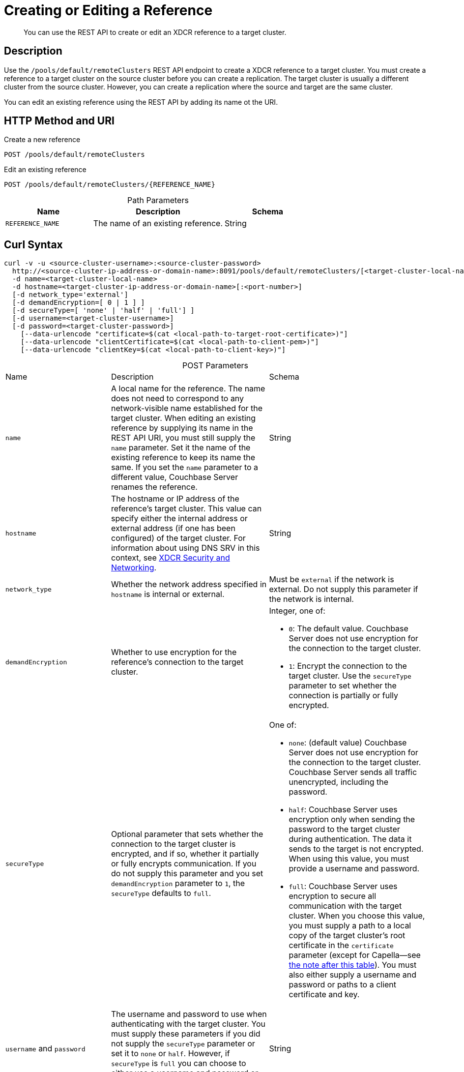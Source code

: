 = Creating or Editing a Reference

:description: pass:q[You can use the REST API to create or edit an XDCR reference to a target cluster.]
:page-topic-type: reference 
:page-toclevels: 4

[abstract]
{description}

== Description

Use the `/pools/default/remoteClusters` REST API endpoint to create a XDCR reference to a target cluster.
You must create a reference to a target cluster on the source cluster before you can create a replication. 
The target cluster is usually a different cluster from the source cluster.
However, you can create a replication where the source and target are the same cluster.

You can edit an existing reference using the REST API by adding its name ot the URI.

== HTTP Method and URI


.Create a new reference
[source, uri]
----
POST /pools/default/remoteClusters
----

.Edit an existing reference
[source, uri]
----
POST /pools/default/remoteClusters/{REFERENCE_NAME}
----

.Path Parameters
[cols="2,3,2", caption=]
|===
|Name | Description | Schema

| `REFERENCE_NAME`
| The name of an existing reference. 
| String
|===


== Curl Syntax

[source, console]
----
curl -v -u <source-cluster-username>:<source-cluster-password>
  http://<source-cluster-ip-address-or-domain-name>:8091/pools/default/remoteClusters/[<target-cluster-local-name>]
  -d name=<target-cluster-local-name>
  -d hostname=<target-cluster-ip-address-or-domain-name>[:<port-number>]
  [-d network_type='external']
  [-d demandEncryption=[ 0 | 1 ] ]
  [-d secureType=[ 'none' | 'half' | 'full'] ]
  [-d username=<target-cluster-username>]
  [-d password=<target-cluster-password>]
    [--data-urlencode "certificate=$(cat <local-path-to-target-root-certificate>)"]
    [--data-urlencode "clientCertificate=$(cat <local-path-to-client-pem>)"]
    [--data-urlencode "clientKey=$(cat <local-path-to-client-key>)"]
----

.POST Parameters
[cols="2,3,3", caption=]
|===
|Name | Description | Schema
| `name`
| A local name for the reference. 
The name does not need to correspond to any network-visible name established for the target cluster.
When editing an existing reference by supplying its name in the REST API URI, you must still supply the `name` parameter. 
Set it the name of the existing reference to keep its name the same.
If you set the `name` parameter to a different value, Couchbase Server renames the reference.  
| String

|`hostname` 
| The hostname or IP address of the reference's target cluster.
This value can specify either the internal address or external address (if one has been configured) of the target cluster.
For information about using DNS SRV in this context, see xref:xdcr-reference:xdcr-security-and-networking.adoc[XDCR Security and Networking].
| String

| `network_type`
| Whether the network address specified in `hostname` is internal or external.
| Must be `external` if the network is external.
Do not supply this parameter if the network is internal.

| `demandEncryption`
| Whether to use encryption for the reference's connection to the target cluster.
a| Integer, one of:

* `0`: The default value. 
Couchbase Server does not use encryption for the connection to the target cluster.
* `1`: Encrypt the connection to the target cluster.
Use the `secureType` parameter to set whether the connection is partially or fully encrypted.

| `secureType` 
| Optional parameter that sets whether the connection to the target cluster is encrypted, and if so, whether it partially or fully encrypts communication. 
If you do not supply this parameter and you set `demandEncryption` parameter to `1`, the `secureType` defaults to `full`.
a| One of:

* `none`: (default value) Couchbase Server does not use encryption for the connection to the target cluster. 
Couchbase Server sends all traffic unencrypted, including the password.
* `half`: Couchbase Server uses encryption only when sending the password to the target cluster during authentication. 
The data it sends to the target is not encrypted.
When using this value, you must provide a username and password.
* `full`: Couchbase Server uses encryption to secure all communication with the target cluster.
When you choose this value, you must supply a path to a local copy of the target cluster's root certificate in the `certificate` parameter (except for Capella--see <<#capella_cert_note,the note after this table>>). You must also either supply a username and password or paths to a client certificate and key. 

| `username` and `password`
| The username and password to use when authenticating with the target cluster.
You must supply these parameters if you did not supply the `secureType` parameter or set it to `none` or `half`. 
However, if `secureType` is `full` you can choose to either use a username and password or to supply a client certificate and key.
| String

| `certificate` 
| The local path to a copy of the root CA of the target cluster. 
You must supply this parameter if you set `secureType` to `full`. 
| URL-encoded string

| `clientCertificate` and `clientKey`
| The local absolute path to the client certificate and key file that Couchbase Server uses to authenticate with the target cluster.
Only set these parameters if you set `secureType` to `full` and you have chosen to use a certificate instead of a username and password for authentication.
| URL-encoded string

|===

[#capella_cert_note]
NOTE: XDCR automatically trusts Capella root certificates when you use the REST API to enable fully secure replications from Couchbase Enterprise Server to Capella.
In this case, you do not need to supply the `certificate` parameter to the command.
See xref:manage:manage-xdcr/secure-xdcr-replication.adoc#capella-trusted-cas[Capella Trusted CAs] for more information.

== Responses

200 OK::
Successful execution.
Couchbase Server creates the reference, and returns the details of the reference in a JSON message.
The keys in the JSON message are:
+
* `certificate`: the root certificate for the target cluster, if one was used, in the creation of a `half` secure or `full` secure connection.
* `clientCertificate`: the client certificate for the source cluster, if one was used, in the creation of a `full` secure connection.
* `deleted`: whether the reference has been deleted.
The value can be `true` or `false`.
* `hostname`: the IP address or domain name and port number of the target cluster.
* `name`: the locally defined reference to the target cluster.
* `secureType`: the level of security required for connection.
This value can be `none`, `half`, or `full`.
* `uri`: the URI of the locally named target cluster.
For example, `"/pools/default/remoteClusters/FirstTarget"`.
* `username`: the username used for authentication with the target cluster.
This value is an empty string when not using a username for authentication.
* `uuid`: the universally unique identifier for the reference.
For example, `"5ccf771844cd32375df8c4de70e9d44e"`.
* `validateURI` the URI for internal validation of the reference.
For example, `"/pools/default/remoteClusters/SecondTarget?just_validate=1"`.

400 Bad Request::
Occurs when `secureType` is `full` and you supply both client certificates and a username and password. 
In this case, Couchbase Server also returns the following message:
+
[source, json]
----
{"_":"username and client certificate cannot both be given when secure type is full"}
----
+
Supply either client certificates or a username and password for authentication with the target cluster, not both.

401 Unauthorized::
Authentication failure, such as incorrect username and password.

404 Object Not Found::
The URI used in the REST API call was not correct.
Couchbase Server respond with this error code if you attempt to edit a non-existent reference by adding its name to the REST API URI.

== Required Permissions

You must have Full Admin, Cluster Admin, or XDCR Admin role to call this API.

== Examples

The following examples demonstrate how to create a reference.
All examples are piped through https://stedolan.github.io/jq/[jq^], and certificate output is truncated, to make the output more readable.

=== Create a Fully Secure Reference, Using Credentials

This example creates a fully secure reference from `localhost` to `10.144.220.102`.
It uses a username and password plus the target cluster's root certificate to authenticate.

[source, console]
----
curl -X POST -u Administrator:password \
http://localhost:8091/pools/default/remoteClusters \
-d name=TargetCluster \
-d hostname=10.144.220.102 \
-d username=targetAdministrator \
-d password=targetPassword \
-d secureType=full \
--data-urlencode "certificate=$(cat ./ca.pem)" | jq '.'
----

The `username` and `password` specified are for an account on the target cluster.
Note that the `demandEncryption` flag is not specified; however, the `encryptionType` flag is set to `full`.
The `--data-urlencode` flag specifies the local path to the root certificate for the target cluster.

Formatted, the output from a successful execution is:

[source, json]
----
{
  "certificate": "-----BEGIN CERTIFICATE-----\nMIIDJzCC
          .
          .
          .
  FHjm+ycdHyRyk5iAooXWXP5xnaBE9+Vig==\n-----END CERTIFICATE-----",
  "deleted": false,
  "demandEncryption": true,
  "encryptionType": "full",
  "hostname": "10.144.220.102:8091",
  "name": "TargetCluster",
  "secureType": "full",
  "uri": "/pools/default/remoteClusters/TargetCluster",
  "username": "targetAdministrator",
  "uuid": "1ed664057cbaad1e283fe0e6dfa86506",
  "validateURI": "/pools/default/remoteClusters/TargetCluster?just_validate=1"
}
----

=== Create a Half-Secure Reference, Using Credentials

To create a half-secure reference from `localhost` to `10.142.180.102` by means of the remote cluster's administrative credentials and its root certificate, enter the following.
(Note that `10.144.220.102` is assumed to be running a pre-5.5 version of Couchbase Server.)

[source, console]
----
curl -X POST -u Administrator:password \
http://localhost:8091/pools/default/remoteClusters \
-d name=TargetCluster \
-d hostname=10.144.220.102 \
-d username=targetAdministrator -d password=targetPassword \
-d demandEncryption=1 \
-d secureType=half \
--data-urlencode "certificate=$(cat ./ca.pem)" | jq '.'
----

The `username` and `password` specified are those of the remote cluster.
Note that the `demandEncryption` flag is set to `1`, while, the `encryptionType` flag specifies `half`.
The `--data-urlencode` flag specifies the local path to the root certificate for the (pre-5.5) target cluster.

If Couchbase Server successfully connects, it returns the following message:

[source, json]
----
{
  "certificate": "-----BEGIN CERTIFICATE-----\nMIIDJzCCAg+gAwIBAgIUSaVkKhAwNl8aTxDkfyoeUiStp1cw/
          .
          .
          .
  FHjm+ycdHyRyk5iAooXWXP5xnaBE9+Vig==\n-----END CERTIFICATE-----",
  "deleted": false,
  "demandEncryption": true,
  "encryptionType": "half",
  "hostname": "10.144.220.102:8091",
  "name": "TargetCluster",
  "secureType": "half",
  "uri": "/pools/default/remoteClusters/TargetCluster",
  "username": "targetAdministrator",
  "uuid": "1ed664057cbaad1e283fe0e6dfa86506",
  "validateURI": "/pools/default/remoteClusters/TargetCluster?just_validate=1"
}

----

=== Create a Fully Secure Reference, Using Certificates

This example create a fully secure reference from `localhost` to `target.en.cl` by doing the following:

* Specifies that connection is over an external network
* Enables full encryption
* Authenticates using the remote cluster's root certificate, a client certificate, and a client private key.

[source, console]
----
curl -X POST -u Administrator:password http://localhost:8091/pools/default/remoteClusters \
-d name=TargetCluster \
-d hostname=target.en.cl \
-d network_type=external \
-d demandEncryption=1 \
--data-urlencode "certificate=$(cat ./ca.pem)" \
--data-urlencode "clientCertificate=$(cat ./travel-sample.pem)" \
--data-urlencode "clientKey=$(cat ./travel-sample.key)"
----

Because the example sets the `demandEncryption` flag to `1` and does not supply a `secureType` parameter, the connection to the target cluster is fully encrypted.
The `network_type=external` parameter indicates that Couchbase Server should connect to the target's external network if it has been configured.
If the target cluster does not have an external network defined, the source cluster attempts to connect to the target cluster's internal network.

If successful, the command returns the following:

[source, json]
----
{
  "certificate": "-----BEGIN CERTIFICATE-----\nMIIDJzCCAg+gAwIBAgIUSaVkKh
          .
          .
          .
  /FHjm+ycdHyRyk5iAooXWXP5xnaBE9+Vig==\n-----END CERTIFICATE-----",
  "clientCertificate": "-----BEGIN CERTIFICATE-----\nMIIDljCCAn6gAwIBAgI
          .
          .
          .
  cqHOcGj7RJE5SIwVZUPnSPeGHgLTTmijJhe15VFdA==\n-----END CERTIFICATE-----",
  "deleted": false,
  "demandEncryption": true,
  "encryptionType": "full",
  "hostname": "target.en.cl",
  "name": "TargetCluster",
  "secureType": "full",
  "uri": "/pools/default/remoteClusters/TargetCluster",
  "username": "",
  "uuid": "1ed664057cbaad1e283fe0e6dfa86506",
  "validateURI": "/pools/default/remoteClusters/TargetCluster?just_validate=1"
}
----

The `secureType` field specifies `full`which is the default value if you set `demandEncryption` to `1` and do not supply a `secureType` parameter in the REST API call.
The output includes Both the target cluster's root certificate and the source cluster's client certificate.



== See Also

* See xref:manage:manage-xdcr/enable-full-secure-replication.adoc[] for an overview of securing replications.
* See xref:manage:manage-xdcr/secure-xdcr-replication.adoc[] 
for information about using the REST API to create secure connections.
* See  xref:learn:security/certificates.adoc[] for an overview of using certificates with Couchbase Server. 
* See xref:xdcr-reference:xdcr-security-and-networking.adoc[] for some requirements when configuring XDCR.
